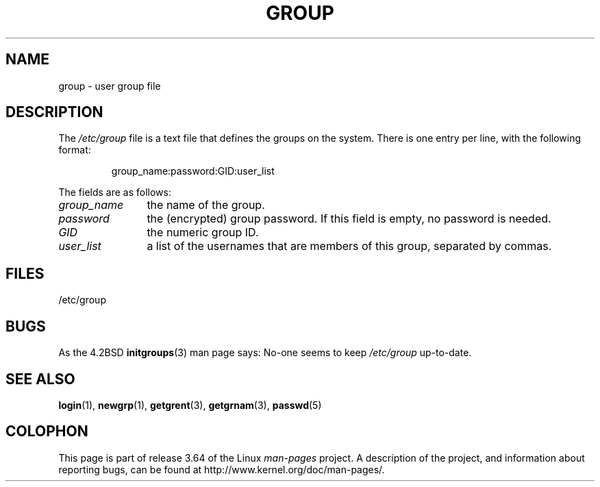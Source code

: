 .\" Copyright (c) 1993 Michael Haardt (michael@moria.de),
.\"     Fri Apr  2 11:32:09 MET DST 1993
.\"
.\" %%%LICENSE_START(GPLv2+_DOC_FULL)
.\" This is free documentation; you can redistribute it and/or
.\" modify it under the terms of the GNU General Public License as
.\" published by the Free Software Foundation; either version 2 of
.\" the License, or (at your option) any later version.
.\"
.\" The GNU General Public License's references to "object code"
.\" and "executables" are to be interpreted as the output of any
.\" document formatting or typesetting system, including
.\" intermediate and printed output.
.\"
.\" This manual is distributed in the hope that it will be useful,
.\" but WITHOUT ANY WARRANTY; without even the implied warranty of
.\" MERCHANTABILITY or FITNESS FOR A PARTICULAR PURPOSE.  See the
.\" GNU General Public License for more details.
.\"
.\" You should have received a copy of the GNU General Public
.\" License along with this manual; if not, see
.\" <http://www.gnu.org/licenses/>.
.\" %%%LICENSE_END
.\"
.\" Modified Sat Jul 24 17:06:03 1993 by Rik Faith (faith@cs.unc.edu)
.TH GROUP 5 2010-10-21 "Linux" "Linux Programmer's Manual"
.SH NAME
group \- user group file
.SH DESCRIPTION
The
.I /etc/group
file is a text file that defines the groups on the system.
There is one entry per line, with the following format:
.sp
.RS
group_name:password:GID:user_list
.RE
.sp
The fields are as follows:
.TP 12
.I group_name
the name of the group.
.TP
.I password
the (encrypted) group password.
If this field is empty, no password is needed.
.TP
.I GID
the numeric group ID.
.TP
.I user_list
a list of the usernames that are members of this group, separated by commas.
.SH FILES
/etc/group
.SH BUGS
As the 4.2BSD
.BR initgroups (3)
man page says: No-one seems to keep
.I /etc/group
up-to-date.
.SH SEE ALSO
.BR login (1),
.BR newgrp (1),
.BR getgrent (3),
.BR getgrnam (3),
.BR passwd (5)
.SH COLOPHON
This page is part of release 3.64 of the Linux
.I man-pages
project.
A description of the project,
and information about reporting bugs,
can be found at
\%http://www.kernel.org/doc/man\-pages/.
